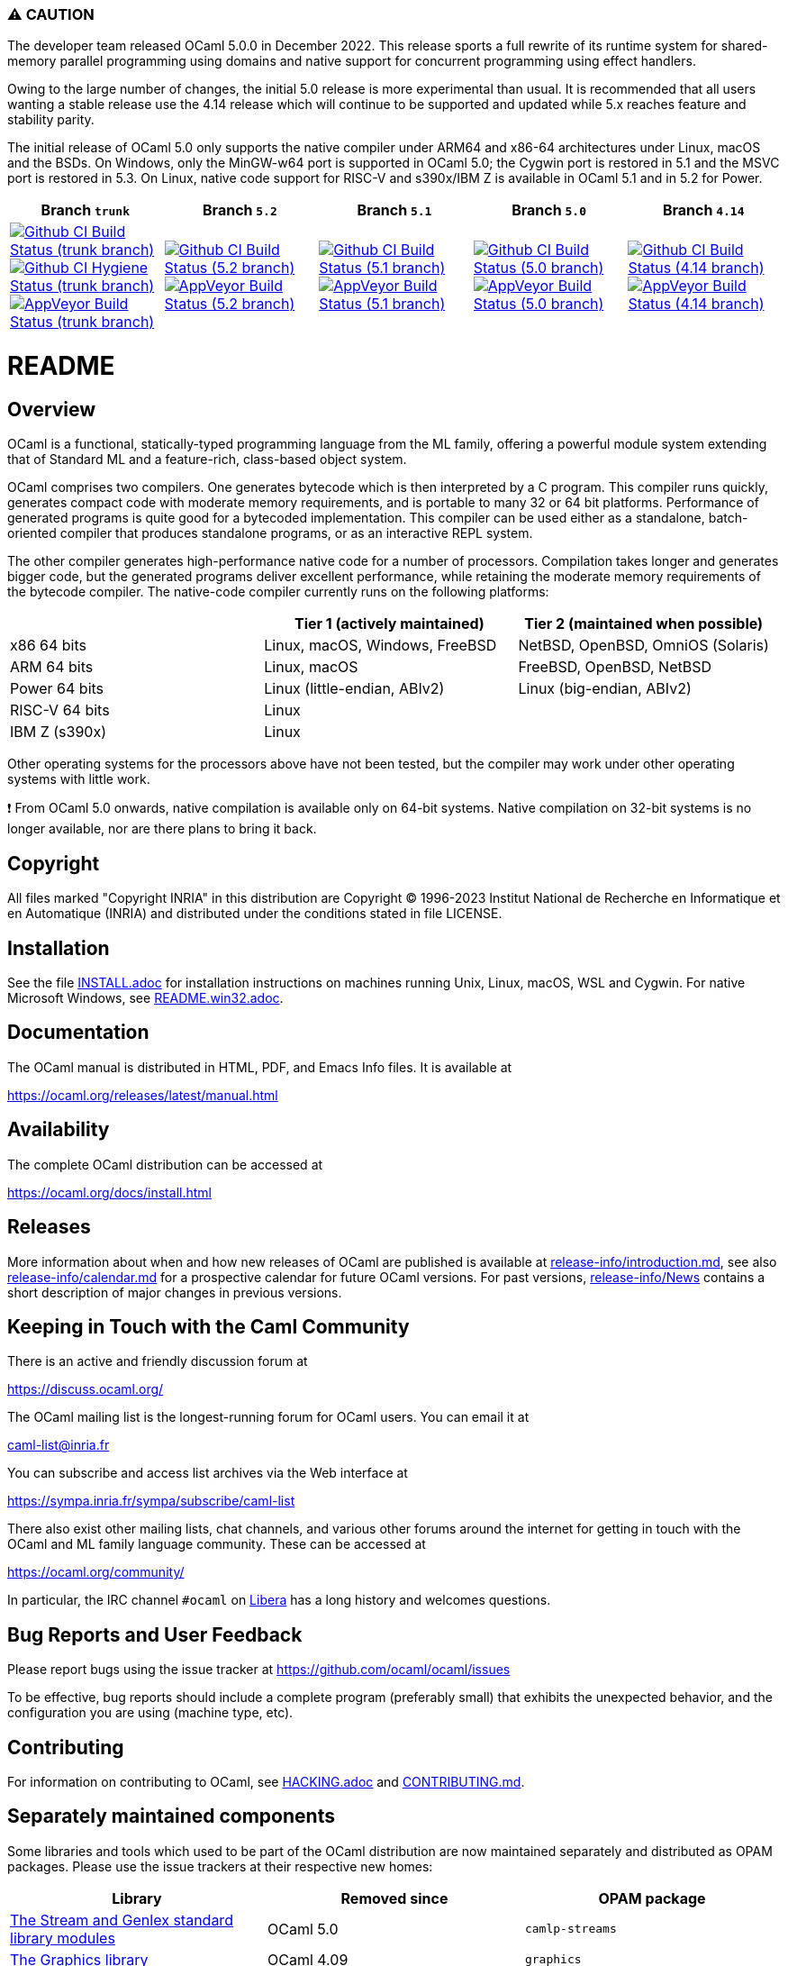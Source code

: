 === ⚠️ CAUTION

The developer team released OCaml 5.0.0 in December 2022. This release sports a
full rewrite of its runtime system for shared-memory parallel programming using
domains and native support for concurrent programming using effect handlers.

Owing to the large number of changes, the initial 5.0 release is more
experimental than usual.  It is recommended that all users wanting a stable
release use the 4.14 release which will continue to be supported and updated
while 5.x reaches feature and stability parity.

The initial release of OCaml 5.0 only supports the native compiler under ARM64
and x86-64 architectures under Linux, macOS and the BSDs. On Windows, only the
MinGW-w64 port is supported in OCaml 5.0; the Cygwin port is restored in 5.1
and the MSVC port is restored in 5.3. On Linux, native code support for RISC-V
and s390x/IBM Z is available in OCaml 5.1 and in 5.2 for Power.

|=====
| Branch `trunk` | Branch `5.2` | Branch `5.1` | Branch `5.0` | Branch `4.14`

| image:https://github.com/ocaml/ocaml/workflows/Build/badge.svg?branch=trunk["Github CI Build Status (trunk branch)",
     link="https://github.com/ocaml/ocaml/actions?query=workflow%3ABuild"]
  image:https://github.com/ocaml/ocaml/workflows/Hygiene/badge.svg?branch=trunk["Github CI Hygiene Status (trunk branch)",
     link="https://github.com/ocaml/ocaml/actions?query=workflow%3AHygiene"]
  image:https://ci.appveyor.com/api/projects/status/github/ocaml/ocaml?branch=trunk&svg=true["AppVeyor Build Status (trunk branch)",
     link="https://ci.appveyor.com/project/avsm/ocaml"]
| image:https://github.com/ocaml/ocaml/workflows/Build/badge.svg?branch=5.2["Github CI Build Status (5.2 branch)",
     link="https://github.com/ocaml/ocaml/actions?query=workflow%3ABuild"]
  image:https://ci.appveyor.com/api/projects/status/github/ocaml/ocaml?branch=5.2&svg=true["AppVeyor Build Status (5.2 branch)",
     link="https://ci.appveyor.com/project/avsm/ocaml"]
| image:https://github.com/ocaml/ocaml/workflows/Build/badge.svg?branch=5.1["Github CI Build Status (5.1 branch)",
     link="https://github.com/ocaml/ocaml/actions?query=workflow%3ABuild"]
  image:https://ci.appveyor.com/api/projects/status/github/ocaml/ocaml?branch=5.1&svg=true["AppVeyor Build Status (5.1 branch)",
     link="https://ci.appveyor.com/project/avsm/ocaml"]
| image:https://github.com/ocaml/ocaml/workflows/Build/badge.svg?branch=5.0["Github CI Build Status (5.0 branch)",
     link="https://github.com/ocaml/ocaml/actions?query=workflow%3ABuild"]
  image:https://ci.appveyor.com/api/projects/status/github/ocaml/ocaml?branch=5.0&svg=true["AppVeyor Build Status (5.0 branch)",
     link="https://ci.appveyor.com/project/avsm/ocaml"]
| image:https://github.com/ocaml/ocaml/workflows/Build/badge.svg?branch=4.14["Github CI Build Status (4.14 branch)",
     link="https://github.com/ocaml/ocaml/actions?query=workflow%3ABuild"]
  image:https://ci.appveyor.com/api/projects/status/github/ocaml/ocaml?branch=4.14&svg=true["AppVeyor Build Status (4.14 branch)",
     link="https://ci.appveyor.com/project/avsm/ocaml"]
|=====

= README =

== Overview

OCaml is a functional, statically-typed programming language from the
ML family, offering a powerful module system extending that of
Standard ML and a feature-rich, class-based object system.

OCaml comprises two compilers. One generates bytecode which is then
interpreted by a C program. This compiler runs quickly, generates
compact code with moderate memory requirements, and is portable to
many 32 or 64 bit platforms. Performance of generated programs is
quite good for a bytecoded implementation.  This compiler can be used
either as a standalone, batch-oriented compiler that produces
standalone programs, or as an interactive REPL system.

The other compiler generates high-performance native code for a number of
processors. Compilation takes longer and generates bigger code, but the
generated programs deliver excellent performance, while retaining the
moderate memory requirements of the bytecode compiler. The native-code
compiler currently runs on the following platforms:

|====
|                |  Tier 1 (actively maintained)   | Tier 2 (maintained when possible)

| x86 64 bits    | Linux, macOS, Windows, FreeBSD  |  NetBSD, OpenBSD, OmniOS (Solaris)
| ARM 64 bits    | Linux, macOS                    |  FreeBSD, OpenBSD, NetBSD
| Power 64 bits  | Linux (little-endian, ABIv2)    |  Linux (big-endian, ABIv2)
| RISC-V 64 bits | Linux                           |
| IBM Z (s390x)  | Linux                           |
|====

Other operating systems for the processors above have not been tested, but
the compiler may work under other operating systems with little work.

❗ From OCaml 5.0 onwards, native compilation is available only on 64-bit
systems.  Native compilation on 32-bit systems is no longer available, nor
are there plans to bring it back.

== Copyright

All files marked "Copyright INRIA" in this distribution are
Copyright (C) 1996-2023 Institut National de Recherche en Informatique et
en Automatique (INRIA) and distributed under the conditions stated in
file LICENSE.

== Installation

See the file link:INSTALL.adoc[] for installation instructions on
machines running Unix, Linux, macOS, WSL and Cygwin.  For native Microsoft
Windows, see link:README.win32.adoc[].

== Documentation

The OCaml manual is distributed in HTML, PDF, and Emacs
Info files.  It is available at

https://ocaml.org/releases/latest/manual.html

== Availability

The complete OCaml distribution can be accessed at

https://ocaml.org/docs/install.html

== Releases

More information about when and how new releases of OCaml are published is
available at link:release-info/introduction.md[], see also
link:release-info/calendar.md[] for a prospective calendar for future OCaml
versions. For past versions, link:release-info/News[] contains a short
description of major changes in previous versions.

== Keeping in Touch with the Caml Community

There is an active and friendly discussion forum at

https://discuss.ocaml.org/

The OCaml mailing list is the longest-running forum for OCaml users.
You can email it at

mailto:caml-list@inria.fr[]

You can subscribe and access list archives via the Web interface at

https://sympa.inria.fr/sympa/subscribe/caml-list

There also exist other mailing lists, chat channels, and various other forums
around the internet for getting in touch with the OCaml and ML family language
community. These can be accessed at

https://ocaml.org/community/

In particular, the IRC channel `#ocaml` on https://libera.chat/[Libera] has a
long history and welcomes questions.

== Bug Reports and User Feedback

Please report bugs using the issue tracker at
https://github.com/ocaml/ocaml/issues

To be effective, bug reports should include a complete program (preferably
small) that exhibits the unexpected behavior, and the configuration you are
using (machine type, etc).

== Contributing

For information on contributing to OCaml, see link:HACKING.adoc[] and
link:CONTRIBUTING.md[].

== Separately maintained components

Some libraries and tools which used to be part of the OCaml distribution are
now maintained separately and distributed as OPAM packages.
Please use the issue trackers at their respective new homes:

|====
| Library           |  Removed since    |  OPAM package

| https://github.com/ocaml/camlp-streams/issues[The Stream and Genlex standard library modules] | OCaml 5.0 | `camlp-streams`
| https://github.com/ocaml/graphics/issues[The Graphics library] | OCaml 4.09 | `graphics`
| https://github.com/ocaml/num/issues[The Num library] | OCaml 4.06 | `num`
| https://github.com/ocaml/ocamlbuild/issues[The OCamlbuild tool] | OCaml 4.03 | `ocamlbuild`
| https://github.com/camlp4/camlp4/issues[The camlp4 tool] | OCaml 4.02 | `camlp4`
| https://github.com/garrigue/labltk/issues[The LablTk library] | OCaml 4.02 | `labltk`
| https://github.com/ocaml/dbm/issues[The CamlDBM library] | OCaml 4.00 | `dbm`
| https://github.com/xavierleroy/ocamltopwin/issues[The OCamlWinTop Windows toplevel] | OCaml 4.00 | none
|=====

